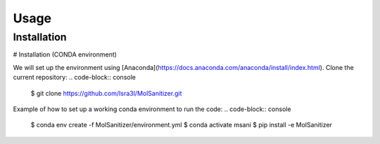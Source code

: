 Usage
=====

.. _installation:

Installation
------------

# Installation (CONDA environment)

We will set up the environment using [Anaconda](https://docs.anaconda.com/anaconda/install/index.html). Clone the
current repository:
.. code-block:: console
    $ git clone https://github.com/Isra3l/MolSanitizer.git
    
Example of how to set up a working conda environment to run the code:
.. code-block:: console
    $ conda env create -f MolSanitizer/environment.yml
    $ conda activate msani
    $ pip install -e MolSanitizer



